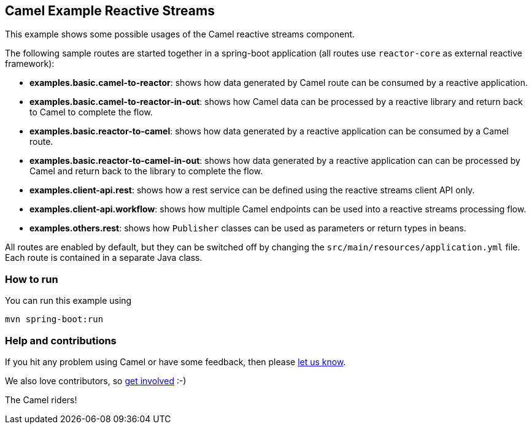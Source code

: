 == Camel Example Reactive Streams

This example shows some possible usages of the Camel reactive streams component.

The following sample routes are started together in a spring-boot application (all routes use `reactor-core` as external reactive framework):

- **examples.basic.camel-to-reactor**: shows how data generated by Camel route can be consumed by a reactive application.
- **examples.basic.camel-to-reactor-in-out**: shows how Camel data can be processed by a reactive library and return back to Camel to complete the flow.
- **examples.basic.reactor-to-camel**: shows how data generated by a reactive application can be consumed by a Camel route.
- **examples.basic.reactor-to-camel-in-out**: shows how data generated by a reactive application can can be processed by Camel and return back to the library to complete the flow.
- **examples.client-api.rest**: shows how a rest service can be defined using the reactive streams client API only.
- **examples.client-api.workflow**: shows how multiple Camel endpoints can be used into a reactive streams processing flow.
- **examples.others.rest**: shows how `Publisher` classes can be used as parameters or return types in beans.

All routes are enabled by default, but they can be switched off by changing the `src/main/resources/application.yml` file.
Each route is contained in a separate Java class.

=== How to run

You can run this example using

    mvn spring-boot:run

=== Help and contributions

If you hit any problem using Camel or have some feedback, then please
https://camel.apache.org/support.html[let us know].

We also love contributors, so
https://camel.apache.org/contributing.html[get involved] :-)

The Camel riders!
